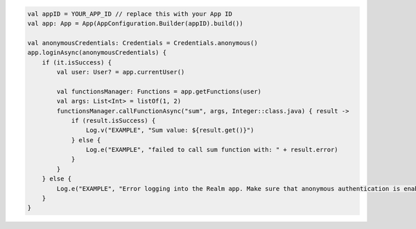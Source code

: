 .. code-block:: kotlin

   val appID = YOUR_APP_ID // replace this with your App ID
   val app: App = App(AppConfiguration.Builder(appID).build())

   val anonymousCredentials: Credentials = Credentials.anonymous()
   app.loginAsync(anonymousCredentials) {
       if (it.isSuccess) {
           val user: User? = app.currentUser()

           val functionsManager: Functions = app.getFunctions(user)
           val args: List<Int> = listOf(1, 2)
           functionsManager.callFunctionAsync("sum", args, Integer::class.java) { result ->
               if (result.isSuccess) {
                   Log.v("EXAMPLE", "Sum value: ${result.get()}")
               } else {
                   Log.e("EXAMPLE", "failed to call sum function with: " + result.error)
               }
           }
       } else {
           Log.e("EXAMPLE", "Error logging into the Realm app. Make sure that anonymous authentication is enabled. Error: " + it.error)
       }
   }
